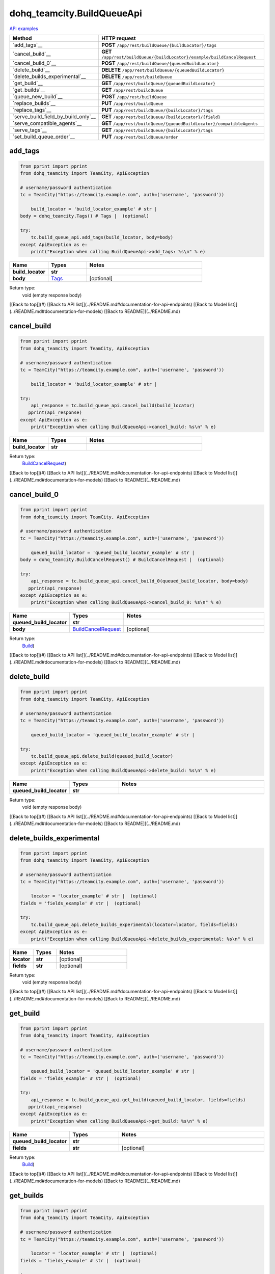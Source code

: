dohq_teamcity.BuildQueueApi
######################################

`API examples <../../teamcity_apis/BuildQueueApi.html>`_

.. list-table::
   :widths: 20 80
   :header-rows: 1

   * - Method
     - HTTP request
   * - `add_tags`__
     - **POST** ``/app/rest/buildQueue/{buildLocator}/tags``
   * - `cancel_build`__
     - **GET** ``/app/rest/buildQueue/{buildLocator}/example/buildCancelRequest``
   * - `cancel_build_0`__
     - **POST** ``/app/rest/buildQueue/{queuedBuildLocator}``
   * - `delete_build`__
     - **DELETE** ``/app/rest/buildQueue/{queuedBuildLocator}``
   * - `delete_builds_experimental`__
     - **DELETE** ``/app/rest/buildQueue``
   * - `get_build`__
     - **GET** ``/app/rest/buildQueue/{queuedBuildLocator}``
   * - `get_builds`__
     - **GET** ``/app/rest/buildQueue``
   * - `queue_new_build`__
     - **POST** ``/app/rest/buildQueue``
   * - `replace_builds`__
     - **PUT** ``/app/rest/buildQueue``
   * - `replace_tags`__
     - **PUT** ``/app/rest/buildQueue/{buildLocator}/tags``
   * - `serve_build_field_by_build_only`__
     - **GET** ``/app/rest/buildQueue/{buildLocator}/{field}``
   * - `serve_compatible_agents`__
     - **GET** ``/app/rest/buildQueue/{queuedBuildLocator}/compatibleAgents``
   * - `serve_tags`__
     - **GET** ``/app/rest/buildQueue/{buildLocator}/tags``
   * - `set_build_queue_order`__
     - **PUT** ``/app/rest/buildQueue/order``

add_tags
-----------------
.. code-block:: python

    from pprint import pprint
    from dohq_teamcity import TeamCity, ApiException

    # username/password authentication
    tc = TeamCity("https://teamcity.example.com", auth=('username', 'password'))

        build_locator = 'build_locator_example' # str | 
    body = dohq_teamcity.Tags() # Tags |  (optional)

    try:
        tc.build_queue_api.add_tags(build_locator, body=body)
    except ApiException as e:
        print("Exception when calling BuildQueueApi->add_tags: %s\n" % e)



.. list-table::
   :widths: 20 20 60
   :header-rows: 1

   * - Name
     - Types
     - Notes

   * - **build_locator**
     - **str**
     - 
   * - **body**
     - `Tags <../models/Tags.html>`_
     - [optional] 

Return type:
    void (empty response body)

[[Back to top]](#) [[Back to API list]](../README.md#documentation-for-api-endpoints) [[Back to Model list]](../README.md#documentation-for-models) [[Back to README]](../README.md)


cancel_build
-----------------
.. code-block:: python

    from pprint import pprint
    from dohq_teamcity import TeamCity, ApiException

    # username/password authentication
    tc = TeamCity("https://teamcity.example.com", auth=('username', 'password'))

        build_locator = 'build_locator_example' # str | 

    try:
        api_response = tc.build_queue_api.cancel_build(build_locator)
       pprint(api_response)
    except ApiException as e:
        print("Exception when calling BuildQueueApi->cancel_build: %s\n" % e)



.. list-table::
   :widths: 20 20 60
   :header-rows: 1

   * - Name
     - Types
     - Notes

   * - **build_locator**
     - **str**
     - 

Return type:
    `BuildCancelRequest <../models/BuildCancelRequest.html>`_)

[[Back to top]](#) [[Back to API list]](../README.md#documentation-for-api-endpoints) [[Back to Model list]](../README.md#documentation-for-models) [[Back to README]](../README.md)


cancel_build_0
-----------------
.. code-block:: python

    from pprint import pprint
    from dohq_teamcity import TeamCity, ApiException

    # username/password authentication
    tc = TeamCity("https://teamcity.example.com", auth=('username', 'password'))

        queued_build_locator = 'queued_build_locator_example' # str | 
    body = dohq_teamcity.BuildCancelRequest() # BuildCancelRequest |  (optional)

    try:
        api_response = tc.build_queue_api.cancel_build_0(queued_build_locator, body=body)
       pprint(api_response)
    except ApiException as e:
        print("Exception when calling BuildQueueApi->cancel_build_0: %s\n" % e)



.. list-table::
   :widths: 20 20 60
   :header-rows: 1

   * - Name
     - Types
     - Notes

   * - **queued_build_locator**
     - **str**
     - 
   * - **body**
     - `BuildCancelRequest <../models/BuildCancelRequest.html>`_
     - [optional] 

Return type:
    `Build <../models/Build.html>`_)

[[Back to top]](#) [[Back to API list]](../README.md#documentation-for-api-endpoints) [[Back to Model list]](../README.md#documentation-for-models) [[Back to README]](../README.md)


delete_build
-----------------
.. code-block:: python

    from pprint import pprint
    from dohq_teamcity import TeamCity, ApiException

    # username/password authentication
    tc = TeamCity("https://teamcity.example.com", auth=('username', 'password'))

        queued_build_locator = 'queued_build_locator_example' # str | 

    try:
        tc.build_queue_api.delete_build(queued_build_locator)
    except ApiException as e:
        print("Exception when calling BuildQueueApi->delete_build: %s\n" % e)



.. list-table::
   :widths: 20 20 60
   :header-rows: 1

   * - Name
     - Types
     - Notes

   * - **queued_build_locator**
     - **str**
     - 

Return type:
    void (empty response body)

[[Back to top]](#) [[Back to API list]](../README.md#documentation-for-api-endpoints) [[Back to Model list]](../README.md#documentation-for-models) [[Back to README]](../README.md)


delete_builds_experimental
-----------------
.. code-block:: python

    from pprint import pprint
    from dohq_teamcity import TeamCity, ApiException

    # username/password authentication
    tc = TeamCity("https://teamcity.example.com", auth=('username', 'password'))

        locator = 'locator_example' # str |  (optional)
    fields = 'fields_example' # str |  (optional)

    try:
        tc.build_queue_api.delete_builds_experimental(locator=locator, fields=fields)
    except ApiException as e:
        print("Exception when calling BuildQueueApi->delete_builds_experimental: %s\n" % e)



.. list-table::
   :widths: 20 20 60
   :header-rows: 1

   * - Name
     - Types
     - Notes

   * - **locator**
     - **str**
     - [optional] 
   * - **fields**
     - **str**
     - [optional] 

Return type:
    void (empty response body)

[[Back to top]](#) [[Back to API list]](../README.md#documentation-for-api-endpoints) [[Back to Model list]](../README.md#documentation-for-models) [[Back to README]](../README.md)


get_build
-----------------
.. code-block:: python

    from pprint import pprint
    from dohq_teamcity import TeamCity, ApiException

    # username/password authentication
    tc = TeamCity("https://teamcity.example.com", auth=('username', 'password'))

        queued_build_locator = 'queued_build_locator_example' # str | 
    fields = 'fields_example' # str |  (optional)

    try:
        api_response = tc.build_queue_api.get_build(queued_build_locator, fields=fields)
       pprint(api_response)
    except ApiException as e:
        print("Exception when calling BuildQueueApi->get_build: %s\n" % e)



.. list-table::
   :widths: 20 20 60
   :header-rows: 1

   * - Name
     - Types
     - Notes

   * - **queued_build_locator**
     - **str**
     - 
   * - **fields**
     - **str**
     - [optional] 

Return type:
    `Build <../models/Build.html>`_)

[[Back to top]](#) [[Back to API list]](../README.md#documentation-for-api-endpoints) [[Back to Model list]](../README.md#documentation-for-models) [[Back to README]](../README.md)


get_builds
-----------------
.. code-block:: python

    from pprint import pprint
    from dohq_teamcity import TeamCity, ApiException

    # username/password authentication
    tc = TeamCity("https://teamcity.example.com", auth=('username', 'password'))

        locator = 'locator_example' # str |  (optional)
    fields = 'fields_example' # str |  (optional)

    try:
        api_response = tc.build_queue_api.get_builds(locator=locator, fields=fields)
       pprint(api_response)
    except ApiException as e:
        print("Exception when calling BuildQueueApi->get_builds: %s\n" % e)



.. list-table::
   :widths: 20 20 60
   :header-rows: 1

   * - Name
     - Types
     - Notes

   * - **locator**
     - **str**
     - [optional] 
   * - **fields**
     - **str**
     - [optional] 

Return type:
    `Builds <../models/Builds.html>`_)

[[Back to top]](#) [[Back to API list]](../README.md#documentation-for-api-endpoints) [[Back to Model list]](../README.md#documentation-for-models) [[Back to README]](../README.md)


queue_new_build
-----------------
.. code-block:: python

    from pprint import pprint
    from dohq_teamcity import TeamCity, ApiException

    # username/password authentication
    tc = TeamCity("https://teamcity.example.com", auth=('username', 'password'))

        body = dohq_teamcity.Build() # Build |  (optional)
    move_to_top = true # bool |  (optional)

    try:
        api_response = tc.build_queue_api.queue_new_build(body=body, move_to_top=move_to_top)
       pprint(api_response)
    except ApiException as e:
        print("Exception when calling BuildQueueApi->queue_new_build: %s\n" % e)



.. list-table::
   :widths: 20 20 60
   :header-rows: 1

   * - Name
     - Types
     - Notes

   * - **body**
     - `Build <../models/Build.html>`_
     - [optional] 
   * - **move_to_top**
     - **bool**
     - [optional] 

Return type:
    `Build <../models/Build.html>`_)

[[Back to top]](#) [[Back to API list]](../README.md#documentation-for-api-endpoints) [[Back to Model list]](../README.md#documentation-for-models) [[Back to README]](../README.md)


replace_builds
-----------------
.. code-block:: python

    from pprint import pprint
    from dohq_teamcity import TeamCity, ApiException

    # username/password authentication
    tc = TeamCity("https://teamcity.example.com", auth=('username', 'password'))

        body = dohq_teamcity.Builds() # Builds |  (optional)
    fields = 'fields_example' # str |  (optional)

    try:
        api_response = tc.build_queue_api.replace_builds(body=body, fields=fields)
       pprint(api_response)
    except ApiException as e:
        print("Exception when calling BuildQueueApi->replace_builds: %s\n" % e)



.. list-table::
   :widths: 20 20 60
   :header-rows: 1

   * - Name
     - Types
     - Notes

   * - **body**
     - `Builds <../models/Builds.html>`_
     - [optional] 
   * - **fields**
     - **str**
     - [optional] 

Return type:
    `Builds <../models/Builds.html>`_)

[[Back to top]](#) [[Back to API list]](../README.md#documentation-for-api-endpoints) [[Back to Model list]](../README.md#documentation-for-models) [[Back to README]](../README.md)


replace_tags
-----------------
.. code-block:: python

    from pprint import pprint
    from dohq_teamcity import TeamCity, ApiException

    # username/password authentication
    tc = TeamCity("https://teamcity.example.com", auth=('username', 'password'))

        build_locator = 'build_locator_example' # str | 
    locator = 'locator_example' # str |  (optional)
    body = dohq_teamcity.Tags() # Tags |  (optional)
    fields = 'fields_example' # str |  (optional)

    try:
        api_response = tc.build_queue_api.replace_tags(build_locator, locator=locator, body=body, fields=fields)
       pprint(api_response)
    except ApiException as e:
        print("Exception when calling BuildQueueApi->replace_tags: %s\n" % e)



.. list-table::
   :widths: 20 20 60
   :header-rows: 1

   * - Name
     - Types
     - Notes

   * - **build_locator**
     - **str**
     - 
   * - **locator**
     - **str**
     - [optional] 
   * - **body**
     - `Tags <../models/Tags.html>`_
     - [optional] 
   * - **fields**
     - **str**
     - [optional] 

Return type:
    `Tags <../models/Tags.html>`_)

[[Back to top]](#) [[Back to API list]](../README.md#documentation-for-api-endpoints) [[Back to Model list]](../README.md#documentation-for-models) [[Back to README]](../README.md)


serve_build_field_by_build_only
-----------------
.. code-block:: python

    from pprint import pprint
    from dohq_teamcity import TeamCity, ApiException

    # username/password authentication
    tc = TeamCity("https://teamcity.example.com", auth=('username', 'password'))

        build_locator = 'build_locator_example' # str | 
    field = 'field_example' # str | 

    try:
        api_response = tc.build_queue_api.serve_build_field_by_build_only(build_locator, field)
       pprint(api_response)
    except ApiException as e:
        print("Exception when calling BuildQueueApi->serve_build_field_by_build_only: %s\n" % e)



.. list-table::
   :widths: 20 20 60
   :header-rows: 1

   * - Name
     - Types
     - Notes

   * - **build_locator**
     - **str**
     - 
   * - **field**
     - **str**
     - 

Return type:
    **str**

[[Back to top]](#) [[Back to API list]](../README.md#documentation-for-api-endpoints) [[Back to Model list]](../README.md#documentation-for-models) [[Back to README]](../README.md)


serve_compatible_agents
-----------------
.. code-block:: python

    from pprint import pprint
    from dohq_teamcity import TeamCity, ApiException

    # username/password authentication
    tc = TeamCity("https://teamcity.example.com", auth=('username', 'password'))

        queued_build_locator = 'queued_build_locator_example' # str | 
    fields = 'fields_example' # str |  (optional)

    try:
        api_response = tc.build_queue_api.serve_compatible_agents(queued_build_locator, fields=fields)
       pprint(api_response)
    except ApiException as e:
        print("Exception when calling BuildQueueApi->serve_compatible_agents: %s\n" % e)



.. list-table::
   :widths: 20 20 60
   :header-rows: 1

   * - Name
     - Types
     - Notes

   * - **queued_build_locator**
     - **str**
     - 
   * - **fields**
     - **str**
     - [optional] 

Return type:
    `Agents <../models/Agents.html>`_)

[[Back to top]](#) [[Back to API list]](../README.md#documentation-for-api-endpoints) [[Back to Model list]](../README.md#documentation-for-models) [[Back to README]](../README.md)


serve_tags
-----------------
.. code-block:: python

    from pprint import pprint
    from dohq_teamcity import TeamCity, ApiException

    # username/password authentication
    tc = TeamCity("https://teamcity.example.com", auth=('username', 'password'))

        build_locator = 'build_locator_example' # str | 
    locator = 'locator_example' # str |  (optional)
    fields = 'fields_example' # str |  (optional)

    try:
        api_response = tc.build_queue_api.serve_tags(build_locator, locator=locator, fields=fields)
       pprint(api_response)
    except ApiException as e:
        print("Exception when calling BuildQueueApi->serve_tags: %s\n" % e)



.. list-table::
   :widths: 20 20 60
   :header-rows: 1

   * - Name
     - Types
     - Notes

   * - **build_locator**
     - **str**
     - 
   * - **locator**
     - **str**
     - [optional] 
   * - **fields**
     - **str**
     - [optional] 

Return type:
    `Tags <../models/Tags.html>`_)

[[Back to top]](#) [[Back to API list]](../README.md#documentation-for-api-endpoints) [[Back to Model list]](../README.md#documentation-for-models) [[Back to README]](../README.md)


set_build_queue_order
-----------------
.. code-block:: python

    from pprint import pprint
    from dohq_teamcity import TeamCity, ApiException

    # username/password authentication
    tc = TeamCity("https://teamcity.example.com", auth=('username', 'password'))

        fields = 'fields_example' # str | 
    body = dohq_teamcity.Builds() # Builds |  (optional)

    try:
        api_response = tc.build_queue_api.set_build_queue_order(fields, body=body)
       pprint(api_response)
    except ApiException as e:
        print("Exception when calling BuildQueueApi->set_build_queue_order: %s\n" % e)



.. list-table::
   :widths: 20 20 60
   :header-rows: 1

   * - Name
     - Types
     - Notes

   * - **fields**
     - **str**
     - 
   * - **body**
     - `Builds <../models/Builds.html>`_
     - [optional] 

Return type:
    `Builds <../models/Builds.html>`_)

[[Back to top]](#) [[Back to API list]](../README.md#documentation-for-api-endpoints) [[Back to Model list]](../README.md#documentation-for-models) [[Back to README]](../README.md)


